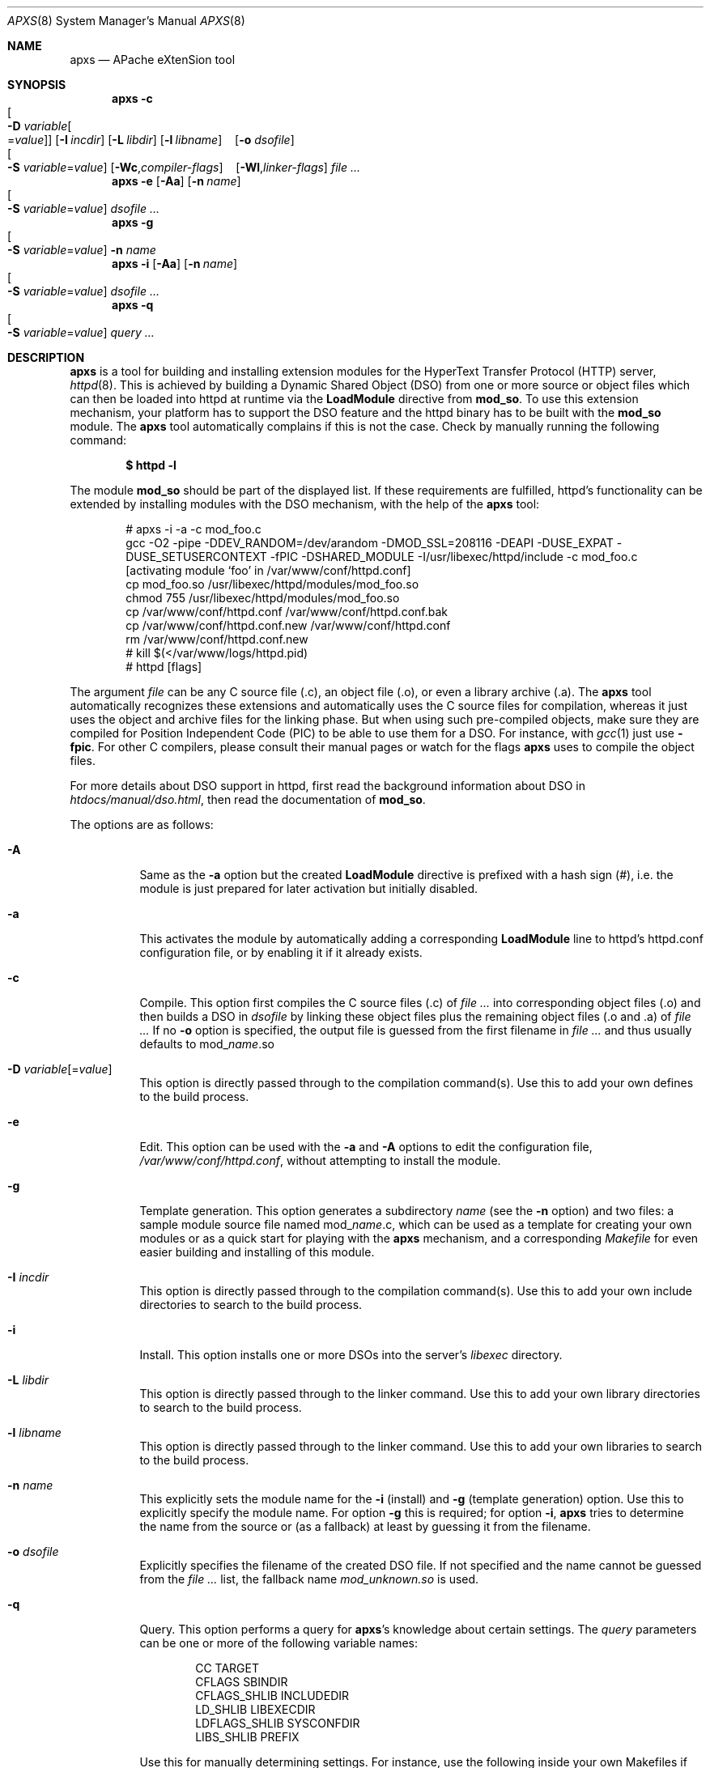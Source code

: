 .\"	$MirOS$
.\"	$OpenBSD: apxs.8,v 1.14 2004/12/20 23:31:52 jmc Exp $
.\"
.\" ====================================================================
.\" The Apache Software License, Version 1.1
.\"
.\" Copyright (c) 2000-2003 The Apache Software Foundation.  All rights
.\" reserved.
.\"
.\" Redistribution and use in source and binary forms, with or without
.\" modification, are permitted provided that the following conditions
.\" are met:
.\"
.\" 1. Redistributions of source code must retain the above copyright
.\"    notice, this list of conditions and the following disclaimer.
.\"
.\" 2. Redistributions in binary form must reproduce the above copyright
.\"    notice, this list of conditions and the following disclaimer in
.\"    the documentation and/or other materials provided with the
.\"    distribution.
.\"
.\" 3. The end-user documentation included with the redistribution,
.\"    if any, must include the following acknowledgment:
.\"       "This product includes software developed by the
.\"        Apache Software Foundation (http://www.apache.org/)."
.\"    Alternately, this acknowledgment may appear in the software itself,
.\"    if and wherever such third-party acknowledgments normally appear.
.\"
.\" 4. The names "Apache" and "Apache Software Foundation" must
.\"    not be used to endorse or promote products derived from this
.\"    software without prior written permission. For written
.\"    permission, please contact apache@apache.org.
.\"
.\" 5. Products derived from this software may not be called "Apache",
.\"    nor may "Apache" appear in their name, without prior written
.\"    permission of the Apache Software Foundation.
.\"
.\" THIS SOFTWARE IS PROVIDED ``AS IS'' AND ANY EXPRESSED OR IMPLIED
.\" WARRANTIES, INCLUDING, BUT NOT LIMITED TO, THE IMPLIED WARRANTIES
.\" OF MERCHANTABILITY AND FITNESS FOR A PARTICULAR PURPOSE ARE
.\" DISCLAIMED.  IN NO EVENT SHALL THE APACHE SOFTWARE FOUNDATION OR
.\" ITS CONTRIBUTORS BE LIABLE FOR ANY DIRECT, INDIRECT, INCIDENTAL,
.\" SPECIAL, EXEMPLARY, OR CONSEQUENTIAL DAMAGES (INCLUDING, BUT NOT
.\" LIMITED TO, PROCUREMENT OF SUBSTITUTE GOODS OR SERVICES; LOSS OF
.\" USE, DATA, OR PROFITS; OR BUSINESS INTERRUPTION) HOWEVER CAUSED AND
.\" ON ANY THEORY OF LIABILITY, WHETHER IN CONTRACT, STRICT LIABILITY,
.\" OR TORT (INCLUDING NEGLIGENCE OR OTHERWISE) ARISING IN ANY WAY OUT
.\" OF THE USE OF THIS SOFTWARE, EVEN IF ADVISED OF THE POSSIBILITY OF
.\" SUCH DAMAGE.
.\" ====================================================================
.\"
.\" This software consists of voluntary contributions made by many
.\" individuals on behalf of the Apache Software Foundation.  For more
.\" information on the Apache Software Foundation, please see
.\" <http://www.apache.org/>.
.\"
.\" Portions of this software are based upon public domain software
.\" originally written at the National Center for Supercomputing Applications,
.\" University of Illinois, Urbana-Champaign.
.\"
.Dd December 7, 2004
.Dt APXS 8
.Os
.Sh NAME
.Nm apxs
.Nd APache eXtenSion tool
.Sh SYNOPSIS
.Nm
.Bk -words
.Fl c
.Xo
.Oo Fl D
.Ar variable Ns Oo = Ns Ar value Oc Oc
.Xc
.Op Fl I Ar incdir
.Op Fl L Ar libdir
.Op Fl l Ar libname
.No \ \&\ \& Op Fl o Ar dsofile
.Xo
.Oo Fl S
.Ar variable Ns = Ns Ar value Oc
.Xc
.Op Fl Wc , Ns Ar compiler-flags
.No \ \&\ \& Op Fl Wl , Ns Ar linker-flags
.Ar file ...
.Ek
.Nm
.Fl e
.Op Fl Aa
.Op Fl n Ar name
.Xo
.Oo Fl S
.Ar variable Ns = Ns Ar value Oc
.Xc
.Ar dsofile ...
.Nm
.Fl g
.Xo
.Oo Fl S
.Ar variable Ns = Ns Ar value Oc
.Xc
.Fl n Ar name
.Nm
.Fl i
.Op Fl Aa
.Op Fl n Ar name
.Xo
.Oo Fl S
.Ar variable Ns = Ns Ar value Oc
.Xc
.Ar dsofile ...
.Nm
.Fl q
.Xo
.Oo Fl S
.Ar variable Ns = Ns Ar value Oc
.Xc
.Ar query ...
.Sh DESCRIPTION
.Nm
is a tool for building and installing extension modules for the
HyperText Transfer Protocol (HTTP) server,
.Xr httpd 8 .
This is achieved by building a
Dynamic Shared Object (DSO)
from one or more source or object files
which can then be loaded into httpd at runtime via the
.Ic LoadModule
directive from
.Ic mod_so .
To use this extension mechanism,
your platform has to support the DSO feature
and the httpd binary has to be built with the
.Ic mod_so
module.
The
.Nm
tool automatically complains if this is not the case.
Check by manually running the following command:
.Pp
.Dl $ httpd -l
.Pp
The module
.Ic mod_so
should be part of the displayed list.
If these requirements are fulfilled,
httpd's functionality can be extended by
installing modules with the DSO mechanism,
with the help of the
.Nm
tool:
.Bd -literal -offset indent
# apxs -i -a -c mod_foo.c
gcc -O2 -pipe -DDEV_RANDOM=/dev/arandom -DMOD_SSL=208116 -DEAPI -DUSE_EXPAT -DUSE_SETUSERCONTEXT -fPIC -DSHARED_MODULE -I/usr/libexec/httpd/include  -c mod_foo.c
[activating module `foo' in /var/www/conf/httpd.conf]
cp mod_foo.so /usr/libexec/httpd/modules/mod_foo.so
chmod 755 /usr/libexec/httpd/modules/mod_foo.so
cp /var/www/conf/httpd.conf /var/www/conf/httpd.conf.bak
cp /var/www/conf/httpd.conf.new /var/www/conf/httpd.conf
rm /var/www/conf/httpd.conf.new
# kill $(</var/www/logs/httpd.pid)
# httpd [flags]
.Ed
.Pp
The argument
.Ar file
can be any C source file (.c),
an object file (.o),
or even a library archive (.a).
The
.Nm
tool automatically recognizes these extensions and automatically uses the C
source files for compilation,
whereas it just uses the object and archive files for the linking phase.
But when using such pre-compiled objects,
make sure they are compiled for Position Independent Code (PIC)
to be able to use them for a DSO.
For instance, with
.Xr gcc 1
just use
.Fl fpic .
For other
C compilers, please consult their manual pages or watch for the flags
.Nm
uses to compile the object files.
.Pp
For more details about DSO support in httpd,
first read the background information about DSO in
.Pa htdocs/manual/dso.html ,
then read the documentation of
.Ic mod_so .
.Pp
The options are as follows:
.Bl -tag -width Ds
.It Fl A
Same as the
.Fl a
option but the created
.Ic LoadModule
directive is prefixed with a hash sign (#),
i.e. the module is just prepared for later activation but initially disabled.
.It Fl a
This activates the module by automatically adding a corresponding
.Ic LoadModule
line to httpd's httpd.conf configuration file,
or by enabling it if it already exists.
.It Fl c
Compile.
This option first compiles the C source files (.c) of
.Ar file ...\&
into corresponding object files (.o) and then builds a DSO in
.Ar dsofile
by linking these object files plus the remaining object files (.o and .a) of
.Ar file ...
If no
.Fl o
option is specified,
the output file is guessed from the first filename in
.Ar file ...\&
and thus usually defaults to
.No mod_ Ns Ar name Ns \&.so
.It Xo
.Fl D
.Ar variable Ns Op = Ns Ar value
.Xc
This option is directly passed through to the compilation command(s).
Use this to add your own defines to the build process.
.It Fl e
Edit.
This option can be used with the
.Fl a
and
.Fl A
options to edit the
configuration file,
.Pa /var/www/conf/httpd.conf ,
without attempting to install the module.
.It Fl g
Template generation.
This option generates a subdirectory
.Ar name
(see the
.Fl n
option)
and two files:
a sample module source file named
.No mod_ Ns Ar name Ns \&.c ,
which can be used as a template for creating your own modules or
as a quick start for playing with the
.Nm
mechanism,
and a corresponding
.Pa Makefile
for even easier building and installing of this module.
.It Fl I Ar incdir
This option is directly passed through to the compilation command(s).
Use this to add your own include directories to search to the build process.
.It Fl i
Install.
This option installs one or more DSOs into the server's
.Ar libexec
directory.
.It Fl L Ar libdir
This option is directly passed through to the linker command.
Use this to add your own library directories to search to the build process.
.It Fl l Ar libname
This option is directly passed through to the linker command.
Use this to add your own libraries to search to the build process.
.It Fl n Ar name
This explicitly sets the module name for the
.Fl i
(install)
and
.Fl g
(template generation) option.
Use this to explicitly specify the module name.
For option
.Fl g
this is required;
for option
.Fl i ,
.Nm
tries to determine the name from the source or (as a fallback) at least
by guessing it from the filename.
.It Fl o Ar dsofile
Explicitly specifies the filename of the created DSO file.
If not specified and the name cannot be guessed from the
.Ar file ...\&
list,
the fallback name
.Ar mod_unknown.so
is used.
.It Fl q
Query.
This option performs a query for
.Nm apxs Ns 's
knowledge about certain settings.
The
.Ar query
parameters can be one or more of the following variable names:
.Bd -literal -offset indent
CC              TARGET
CFLAGS          SBINDIR
CFLAGS_SHLIB    INCLUDEDIR
LD_SHLIB        LIBEXECDIR
LDFLAGS_SHLIB   SYSCONFDIR
LIBS_SHLIB      PREFIX
.Ed
.Pp
Use this for manually determining settings.
For instance,
use the following inside your own Makefiles if you need manual access
to httpd's C header files:
.Pp
.Dl INC=-I`apxs -q INCLUDEDIR`
.It Fl S Ar variable Ns = Ns Ar value
This option changes the
.Nm
settings described above.
.It Fl Wc , Ns Ar compiler-flags
This option passes
.Ar compiler-flags
as additional flags to the compiler command.
Use this to add local compiler-specific options.
This option may be specified multiple times
in order to pass multiple flags.
.It Fl Wl , Ns Ar linker-flags
This option passes
.Ar linker-flags
as additional flags to the linker command.
Use this to add local linker-specific options.
This option may be specified multiple times
in order to pass multiple flags.
.El
.Sh EXAMPLES
Assume you have a module named
.Dq mod_foo.c
available which should extend httpd's functionality.
To accomplish this,
first compile the C source into a DSO
suitable for loading into httpd at runtime via the following command:
.Bd -literal -offset indent
# apxs -c mod_foo.c
gcc -O2 -pipe -DDEV_RANDOM=/dev/arandom -DMOD_SSL=208116 -DEAPI -DUSE_EXPAT -DUSE_SETUSERCONTEXT -fPIC -DSHARED_MODULE -I/usr/libexec/httpd/include  -c mod_foo.c
gcc -shared -fPIC -DSHARED_MODULE -o mod_foo.so mod_foo.o
.Ed
.Pp
Then a
.Ic LoadModule
directive has to be added to httpd's configuration file to load the DSO.
To simplify this step,
.Nm
provides an automatic way to install the DSO in the
.Dq libexec
directory and update the httpd.conf file accordingly.
This can be achieved by running the following:
.Bd -literal -offset indent
$ apxs -i -a mod_foo.so
[activating module `foo' in /var/www/conf/httpd.conf]
cp mod_foo.so /usr/libexec/httpd/modules/mod_foo.so
chmod 755 /usr/libexec/httpd/modules/mod_foo.so
cp /var/www/conf/httpd.conf /var/www/conf/httpd.conf.bak
cp /var/www/conf/httpd.conf.new /var/www/conf/httpd.conf
rm /var/www/conf/httpd.conf.new
.Ed
.Pp
This way a line such as the following
is added to the configuration file:
.Pp
.Dl LoadModule foo_module /usr/libexec/httpd/modules/mod_foo.so
.Pp
If you want the module added to the configuration file
without it being enabled,
use the
.Fl A
option instead:
.Pp
.Dl $ apxs -i -A mod_foo.so
.Pp
For a quick test of the
.Nm
mechanism,
create a sample module template plus a corresponding
.Ar Makefile
via:
.Bd -literal -offset indent
# apxs -g -n foo
Creating [DIR]  foo
Creating [FILE] foo/Makefile
Creating [FILE] foo/mod_foo.c
.Ed
.Pp
The sample module can then be immediately compiled into a DSO
and loaded into the httpd server:
.Bd -literal -offset indent
$ cd foo
$ make all reload
apxs -c    mod_foo.c
gcc -O2 -pipe -DDEV_RANDOM=/dev/arandom -DMOD_SSL=208116 -DEAPI -DUSE_EXPAT -DUSE_SETUSERCONTEXT -fPIC -DSHARED_MODULE -I/usr/libexec/httpd/include  -c mod_foo.c
gcc -shared -fPIC -DSHARED_MODULE -o mod_foo.so mod_foo.o
apxs -i -a -n 'foo' mod_foo.so
[activating module `foo' in /var/www/conf/httpd.conf]
cp mod_foo.so /usr/libexec/httpd/modules/mod_foo.so
chmod 755 /usr/libexec/httpd/modules/mod_foo.so
cp /var/www/conf/httpd.conf /var/www/conf/httpd.conf.bak
cp /var/www/conf/httpd.conf.new /var/www/conf/httpd.conf
rm /var/www/conf/httpd.conf.new
kill $(</var/www/logs/httpd.pid)
httpd [flags]
.Ed
.Pp
.Nm
can even be used to compile complex modules
outside the httpd source tree,
like PHP3,
because
.Nm
automatically recognizes C source files and object files.
.Bd -literal -offset indent
$ cd php3
$ ./configure --with-shared-apache=../httpd
$ apxs -c -o libphp3.so mod_php3.c libmodphp3-so.a
gcc -fpic -DSHARED_MODULE -I/tmp/httpd/include  -c mod_php3.c
ld -Bshareable -o libphp3.so mod_php3.o libmodphp3-so.a
.Ed
.Pp
Only C source files are compiled,
while remaining object files are used for the linking phase.
.Sh SEE ALSO
.Xr gcc 1 ,
.Xr httpd 8
